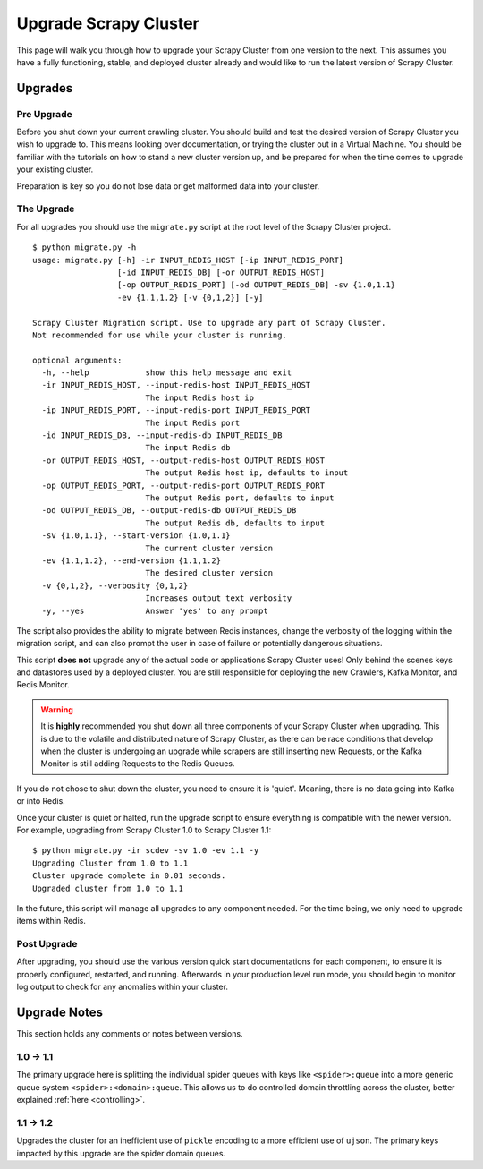 Upgrade Scrapy Cluster
======================

This page will walk you through how to upgrade your Scrapy Cluster from one version to the next. This assumes you have a fully functioning, stable, and deployed cluster already and would like to run the latest version of Scrapy Cluster.

Upgrades
--------

Pre Upgrade
^^^^^^^^^^^

Before you shut down your current crawling cluster. You should build and test the desired version of Scrapy Cluster you wish to upgrade to. This means looking over documentation, or trying the cluster out in a Virtual Machine. You should be familiar with the tutorials on how to stand a new cluster version up, and be prepared for when the time comes to upgrade your existing cluster.

Preparation is key so you do not lose data or get malformed data into your cluster.

The Upgrade
^^^^^^^^^^^

For all upgrades you should use the ``migrate.py`` script at the root level of the Scrapy Cluster project.

::

  $ python migrate.py -h
  usage: migrate.py [-h] -ir INPUT_REDIS_HOST [-ip INPUT_REDIS_PORT]
                    [-id INPUT_REDIS_DB] [-or OUTPUT_REDIS_HOST]
                    [-op OUTPUT_REDIS_PORT] [-od OUTPUT_REDIS_DB] -sv {1.0,1.1}
                    -ev {1.1,1.2} [-v {0,1,2}] [-y]

  Scrapy Cluster Migration script. Use to upgrade any part of Scrapy Cluster.
  Not recommended for use while your cluster is running.

  optional arguments:
    -h, --help            show this help message and exit
    -ir INPUT_REDIS_HOST, --input-redis-host INPUT_REDIS_HOST
                          The input Redis host ip
    -ip INPUT_REDIS_PORT, --input-redis-port INPUT_REDIS_PORT
                          The input Redis port
    -id INPUT_REDIS_DB, --input-redis-db INPUT_REDIS_DB
                          The input Redis db
    -or OUTPUT_REDIS_HOST, --output-redis-host OUTPUT_REDIS_HOST
                          The output Redis host ip, defaults to input
    -op OUTPUT_REDIS_PORT, --output-redis-port OUTPUT_REDIS_PORT
                          The output Redis port, defaults to input
    -od OUTPUT_REDIS_DB, --output-redis-db OUTPUT_REDIS_DB
                          The output Redis db, defaults to input
    -sv {1.0,1.1}, --start-version {1.0,1.1}
                          The current cluster version
    -ev {1.1,1.2}, --end-version {1.1,1.2}
                          The desired cluster version
    -v {0,1,2}, --verbosity {0,1,2}
                          Increases output text verbosity
    -y, --yes             Answer 'yes' to any prompt

The script also provides the ability to migrate between Redis instances, change the verbosity of the logging within the migration script, and can also prompt the user in case of failure or potentially dangerous situations.

This script **does not** upgrade any of the actual code or applications Scrapy Cluster uses! Only behind the scenes keys and datastores used by a deployed cluster. You are still responsible for deploying the new Crawlers, Kafka Monitor, and Redis Monitor.

.. warning:: It is **highly** recommended you shut down all three components of your Scrapy Cluster when upgrading. This is due to the volatile and distributed nature of Scrapy Cluster, as there can be race conditions that develop when the cluster is undergoing an upgrade while scrapers are still inserting new Requests, or the Kafka Monitor is still adding Requests to the Redis Queues.

If you do not chose to shut down the cluster, you need to ensure it is 'quiet'. Meaning, there is no data going into Kafka or into Redis.

Once your cluster is quiet or halted, run the upgrade script to ensure everything is compatible with the newer version. For example, upgrading from Scrapy Cluster 1.0 to Scrapy Cluster 1.1:

::

    $ python migrate.py -ir scdev -sv 1.0 -ev 1.1 -y
    Upgrading Cluster from 1.0 to 1.1
    Cluster upgrade complete in 0.01 seconds.
    Upgraded cluster from 1.0 to 1.1

In the future, this script will manage all upgrades to any component needed. For the time being, we only need to upgrade items within Redis.

Post Upgrade
^^^^^^^^^^^^

After upgrading, you should use the various version quick start documentations for each component, to ensure it is properly configured, restarted, and running. Afterwards in your production level run mode, you should begin to monitor log output to check for any anomalies within your cluster.

Upgrade Notes
-------------

This section holds any comments or notes between versions.

1.0 -> 1.1
^^^^^^^^^^

The primary upgrade here is splitting the individual spider queues with keys like ``<spider>:queue`` into a more generic queue system ``<spider>:<domain>:queue``. This allows us to do controlled domain throttling across the cluster, better explained :ref:`here <controlling>`.

1.1 -> 1.2
^^^^^^^^^^

Upgrades the cluster for an inefficient use of ``pickle`` encoding to a more efficient use of ``ujson``. The primary keys impacted by this upgrade are the spider domain queues.
